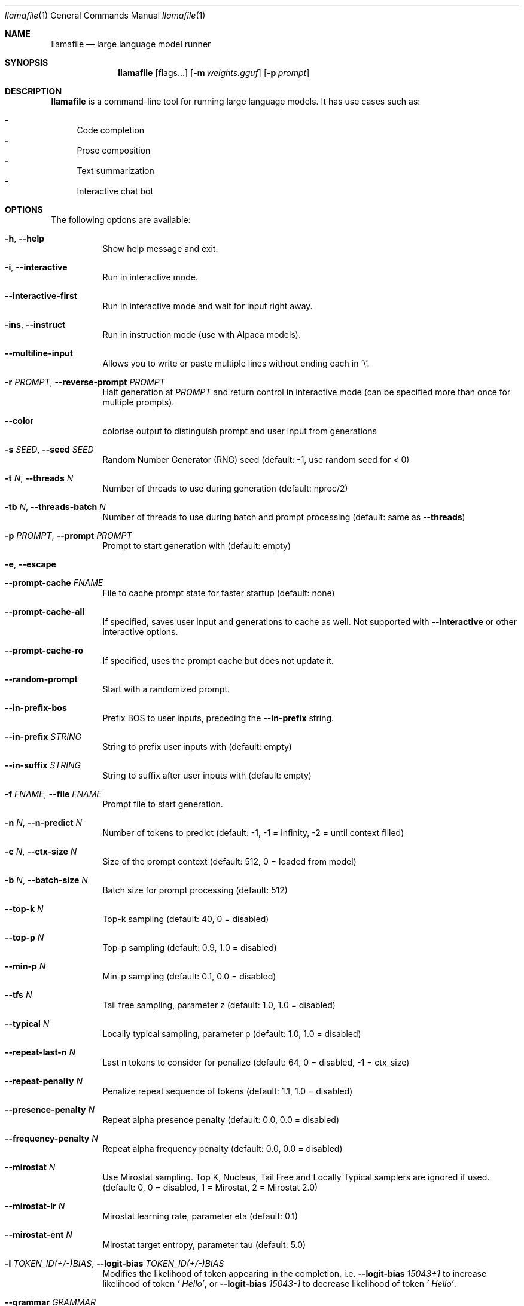 .Dd December 5, 2023
.Dt llamafile 1
.Os
.Sh NAME
.Nm llamafile
.Nd large language model runner
.Sh SYNOPSIS
.Nm
.Op flags...
.Op Fl m Ar weights.gguf
.Op Fl p Ar prompt
.Sh DESCRIPTION
.Nm
is a command-line tool for running large language models. It has use
cases such as:
.Pp
.Bl -dash -compact
.It
Code completion
.It
Prose composition
.It
Text summarization
.It
Interactive chat bot
.El
.Sh OPTIONS
The following options are available:
.Bl -tag -width indent
.It Fl h , Fl Fl help
Show help message and exit.
.It Fl i , Fl Fl interactive
Run in interactive mode.
.It Fl Fl interactive-first
Run in interactive mode and wait for input right away.
.It Fl ins , Fl Fl instruct
Run in instruction mode (use with Alpaca models).
.It Fl Fl multiline-input
Allows you to write or paste multiple lines without ending each in '\[rs]'.
.It Fl r Ar PROMPT , Fl Fl reverse-prompt Ar PROMPT
Halt generation at
.Ar PROMPT
and return control in interactive mode (can be specified more than once for multiple prompts).
.It Fl Fl color
colorise output to distinguish prompt and user input from generations
.It Fl s Ar SEED , Fl Fl seed Ar SEED
Random Number Generator (RNG) seed (default: -1, use random seed for < 0)
.It Fl t Ar N , Fl Fl threads Ar N
Number of threads to use during generation (default: nproc/2)
.It Fl tb Ar N , Fl Fl threads-batch Ar N
Number of threads to use during batch and prompt processing (default:
same as
.Fl Fl threads )
.It Fl p Ar PROMPT , Fl Fl prompt Ar PROMPT
Prompt to start generation with (default: empty)
.It Fl e , Fl Fl escape
.\" Process prompt escapes sequences (\[rs]n, \[rs]r, \[rs]t, \[rs]\[aa], \[rs]", \[rs]\[rs])
.It Fl Fl prompt-cache Ar FNAME
File to cache prompt state for faster startup (default: none)
.It Fl Fl prompt-cache-all
If specified, saves user input and generations to cache as well. Not supported with
.Fl Fl interactive
or other interactive options.
.It Fl Fl prompt-cache-ro
If specified, uses the prompt cache but does not update it.
.It Fl Fl random-prompt
Start with a randomized prompt.
.It Fl Fl in-prefix-bos
Prefix BOS to user inputs, preceding the
.Fl Fl in-prefix
string.
.It Fl Fl in-prefix Ar STRING
String to prefix user inputs with (default: empty)
.It Fl Fl in-suffix Ar STRING
String to suffix after user inputs with (default: empty)
.It Fl f Ar FNAME , Fl Fl file Ar FNAME
Prompt file to start generation.
.It Fl n Ar N , Fl Fl n-predict Ar N
Number of tokens to predict (default: -1, -1 = infinity, -2 = until context filled)
.It Fl c Ar N , Fl Fl ctx-size Ar N
Size of the prompt context (default: 512, 0 = loaded from model)
.It Fl b Ar N , Fl Fl batch-size Ar N
Batch size for prompt processing (default: 512)
.It Fl Fl top-k Ar N
Top-k sampling (default: 40, 0 = disabled)
.It Fl Fl top-p Ar N
Top-p sampling (default: 0.9, 1.0 = disabled)
.It Fl Fl min-p Ar N
Min-p sampling (default: 0.1, 0.0 = disabled)
.It Fl Fl tfs Ar N
Tail free sampling, parameter z (default: 1.0, 1.0 = disabled)
.It Fl Fl typical Ar N
Locally typical sampling, parameter p (default: 1.0, 1.0 = disabled)
.It Fl Fl repeat-last-n Ar N
Last n tokens to consider for penalize (default: 64, 0 = disabled, -1 = ctx_size)
.It Fl Fl repeat-penalty Ar N
Penalize repeat sequence of tokens (default: 1.1, 1.0 = disabled)
.It Fl Fl presence-penalty Ar N
Repeat alpha presence penalty (default: 0.0, 0.0 = disabled)
.It Fl Fl frequency-penalty Ar N
Repeat alpha frequency penalty (default: 0.0, 0.0 = disabled)
.It Fl Fl mirostat Ar N
Use Mirostat sampling. Top K, Nucleus, Tail Free and Locally Typical samplers are ignored if used. (default: 0, 0 = disabled, 1 = Mirostat, 2 = Mirostat 2.0)
.It Fl Fl mirostat-lr Ar N
Mirostat learning rate, parameter eta (default: 0.1)
.It Fl Fl mirostat-ent Ar N
Mirostat target entropy, parameter tau (default: 5.0)
.It Fl l Ar TOKEN_ID(+/-)BIAS , Fl Fl logit-bias Ar TOKEN_ID(+/-)BIAS
Modifies the likelihood of token appearing in the completion, i.e.
.Fl Fl logit-bias Ar 15043+1
to increase likelihood of token
.Ar ' Hello' ,
or
.Fl Fl logit-bias Ar 15043-1
to decrease likelihood of token
.Ar ' Hello' .
.It Fl Fl grammar Ar GRAMMAR
BNF-like grammar to constrain generations (see samples in grammars/ dir)
.It Fl Fl grammar-file Ar FNAME
File to read grammar from.
.It Fl Fl cfg-negative-prompt Ar PROMPT
Negative prompt to use for guidance. (default: empty)
.It Fl Fl cfg-negative-prompt-file Ar FNAME
Negative prompt file to use for guidance. (default: empty)
.It Fl Fl cfg-scale Ar N
Strength of guidance (default: 1.000000, 1.0 = disable)
.It Fl Fl rope-scaling Ar {none,linear,yarn}
RoPE frequency scaling method, defaults to linear unless specified by the model
.It Fl Fl rope-scale Ar N
RoPE context scaling factor, expands context by a factor of N
.It Fl Fl rope-freq-base Ar N
RoPE base frequency, used by NTK-aware scaling (default: loaded from model)
.It Fl Fl rope-freq-scale Ar N
RoPE frequency scaling factor, expands context by a factor of 1/N
.It Fl Fl yarn-orig-ctx Ar N
YaRN: original context size of model (default: 0 = model training context size)
.It Fl Fl yarn-ext-factor Ar N
YaRN: extrapolation mix factor (default: 1.0, 0.0 = full interpolation)
.It Fl Fl yarn-attn-factor Ar N
YaRN: scale sqrt(t) or attention magnitude (default: 1.0)
.It Fl Fl yarn-beta-slow Ar N
YaRN: high correction dim or alpha (default: 1.0)
.It Fl Fl yarn-beta-fast Ar N
YaRN: low correction dim or beta (default: 32.0)
.It Fl Fl ignore-eos
Ignore end of stream token and continue generating (implies
.Fl Fl logit-bias Ar 2-inf )
.It Fl Fl no-penalize-nl
Do not penalize newline token.
.It Fl Fl memory-f32
Use f32 instead of f16 for memory key+value (default: disabled) Not recommended: doubles context memory required and no measurable increase in quality.
.It Fl Fl temp Ar N
Temperature (default: 0.8)
.It Fl Fl logits-all
Return logits for all tokens in the batch (default: disabled)
.It Fl Fl hellaswag
Compute HellaSwag score over random tasks from datafile supplied with -f
.It Fl Fl hellaswag-tasks Ar N
Number of tasks to use when computing the HellaSwag score (default: 400)
.It Fl Fl keep Ar N
Number of tokens to keep from the initial prompt (default: 0, -1 = all)
.It Fl Fl draft Ar N
Number of tokens to draft for speculative decoding (default: 16)
.It Fl Fl chunks Ar N
Max number of chunks to process (default: -1, -1 = all)
.It Fl np Ar N , Fl Fl parallel Ar N
Number of parallel sequences to decode (default: 1)
.It Fl ns Ar N , Fl Fl sequences Ar N
Number of sequences to decode (default: 1)
.It Fl pa Ar N , Fl Fl p-accept Ar N
speculative decoding accept probability (default: 0.5)
.It Fl ps Ar N , Fl Fl p-split Ar N
Speculative decoding split probability (default: 0.1)
.It Fl cb , Fl Fl cont-batching
Enable continuous batching (a.k.a dynamic batching) (default: disabled)
.It Fl Fl mmproj Ar MMPROJ_FILE
Path to a multimodal projector file for LLaVA. See llama.cpp/llava/README.md
.It Fl Fl image Ar IMAGE_FILE
Path to an image file. use with multimodal models.
.It Fl Fl mlock
Force system to keep model in RAM rather than swapping or compressing.
.It Fl Fl no-mmap
Do not memory-map model (slower load but may reduce pageouts if not using mlock).
.It Fl Fl numa
Attempt optimizations that help on some NUMA systems if run without this previously, it is recommended to drop the system page cache before using this. See https://github.com/ggerganov/llama.cpp/issues/1437.
.It Fl ngl Ar N , Fl Fl n-gpu-layers Ar N
Number of layers to store in VRAM.
.It Fl ngld Ar N , Fl Fl n-gpu-layers-draft Ar N
Number of layers to store in VRAM for the draft model.
.It Fl ts Ar SPLIT , Fl Fl tensor-split Ar SPLIT
How to split tensors across multiple GPUs, comma-separated list of proportions, e.g. 3,1
.It Fl mg Ar i , Fl Fl main-gpu Ar i
The GPU to use for scratch and small tensors.
.It Fl nommq , Fl Fl no-mul-mat-q
Use cuBLAS instead of custom mul_mat_q CUDA kernels. Not recommended since this is both slower and uses more VRAM.
.It Fl Fl verbose-prompt
Print prompt before generation.
.It Fl Fl silent-prompt
Don't echo the prompt itself to standard output.
.It Fl Fl simple-io
Use basic IO for better compatibility in subprocesses and limited consoles.
.It Fl Fl lora Ar FNAME
Apply LoRA adapter (implies
.Fl Fl no-mmap )
.It Fl Fl lora-scaled Ar FNAME Ar S
Apply LoRA adapter with user defined scaling S (implies
.Fl Fl no-mmap )
.It Fl Fl lora-base Ar FNAME
Optional model to use as a base for the layers modified by the LoRA adapter
.It Fl m Ar FNAME , Fl Fl model Ar FNAME
Model path (default: models/7B/ggml-model-f16.gguf)
.It Fl md Ar FNAME , Fl Fl model-draft Ar FNAME
Draft model for speculative decoding (default: models/7B/ggml-model-f16.gguf)
.It Fl Fl unsecure
Disables pledge() sandboxing on Linux and OpenBSD.
.El
.Sh LOG OPTIONS
The following log options are available:
.Bl -tag -width indent
.It Fl ld Ar LOGDIR , Fl Fl logdir Ar LOGDIR
Path under which to save YAML logs (no logging if unset)
.It Fl Fl log-test
Run simple logging test
.It Fl Fl log-disable
Disable trace logs
.It Fl Fl log-enable
Enable trace logs
.It Fl Fl log-file
Specify a log filename (without extension)
.It Fl Fl log-new
Create a separate new log file on start. Each log file will have unique name: "<name>.<ID>.log"
.It Fl Fl log-append
Don't truncate the old log file.
.El
.Sh SEE ALSO
.Xr llamafile-server 1 ,
.Xr llamafile-quantize 1 ,
.Xr llamafile-perplexity 1 ,
.Xr llava-cli 1 ,
.Xr llava-quantize 1 ,
.Xr zipalign 1 ,
.Xr unzip 1
